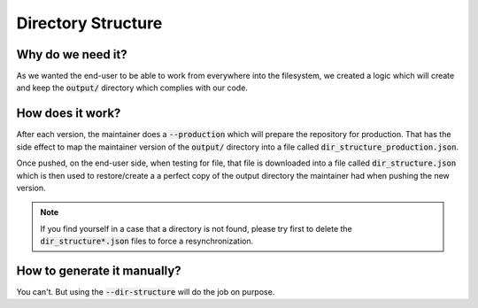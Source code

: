 Directory Structure
===================

Why do we need it?
------------------

As we wanted the end-user to be able to work from everywhere into the filesystem,
we created a logic which will create and keep the :code:`output/` directory which complies
with our code.

How does it work?
-----------------

After each version, the maintainer does a :code:`--production` which will prepare the repository
for production. 
That has the side effect to map the maintainer version of the :code:`output/` 
directory into a file called :code:`dir_structure_production.json`.

Once pushed, on the end-user side, when testing for file, that file is downloaded into
a file called :code:`dir_structure.json` which is then used to restore/create a 
a perfect copy of the output directory the maintainer had when pushing the new
version.

.. note::
    If you find yourself in a case that a directory is not found, please try first to
    delete the :code:`dir_structure*.json` files to force a resynchronization.


How to generate it manually?
----------------------------

You can't. But using the :code:`--dir-structure` will do the job on purpose.